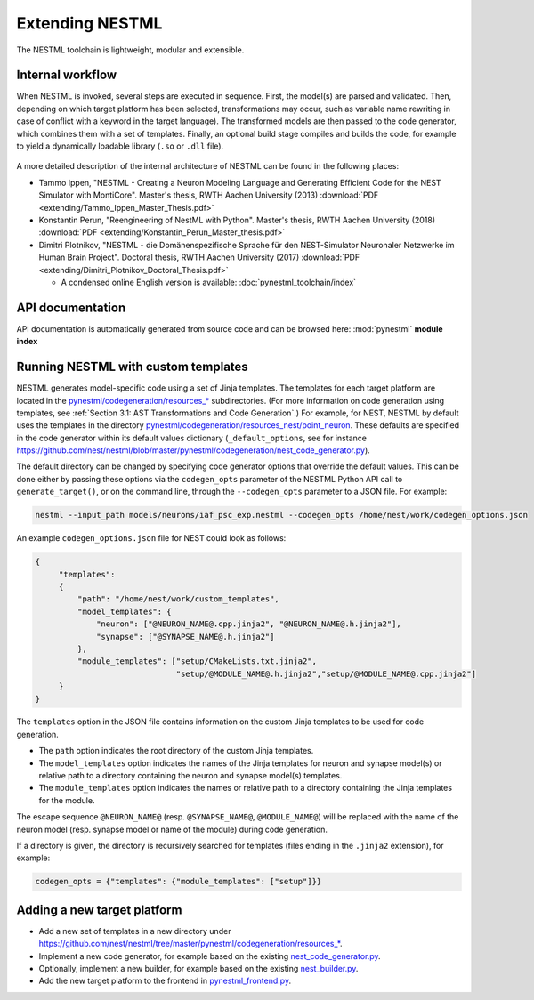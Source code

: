 Extending NESTML
################

The NESTML toolchain is lightweight, modular and extensible.


Internal workflow
-----------------

When NESTML is invoked, several steps are executed in sequence. First, the model(s) are parsed and validated. Then, depending on which target platform has been selected, transformations may occur, such as variable name rewriting in case of conflict with a keyword in the target language). The transformed models are then passed to the code generator, which combines them with a set of templates. Finally, an optional build stage compiles and builds the code, for example to yield a dynamically loadable library (``.so`` or ``.dll`` file).

.. figure:: https://raw.githubusercontent.com/nest/nestml/master/doc/fig/internal_workflow.png
   :alt: NESTML model(s) → Parsing and validation → Transform → (+ Templates) → Generate code (and build) → Executable (binary) code

A more detailed description of the internal architecture of NESTML can be found in the following places:

* Tammo Ippen, "NESTML - Creating a Neuron Modeling Language and Generating Efficient Code for the NEST Simulator with MontiCore". Master's thesis, RWTH Aachen University (2013) :download:`PDF <extending/Tammo_Ippen_Master_Thesis.pdf>`
* Konstantin Perun, "Reengineering of NestML with Python". Master's thesis, RWTH Aachen University (2018) :download:`PDF <extending/Konstantin_Perun_Master_thesis.pdf>`
* Dimitri Plotnikov, "NESTML - die Domänenspezifische Sprache für den NEST-Simulator Neuronaler Netzwerke im Human Brain Project". Doctoral thesis, RWTH Aachen University (2017) :download:`PDF <extending/Dimitri_Plotnikov_Doctoral_Thesis.pdf>`

  * A condensed online English version is available: :doc:`pynestml_toolchain/index`


API documentation
-----------------

API documentation is automatically generated from source code and can be browsed here: :mod:`pynestml` **module index**


Running NESTML with custom templates
------------------------------------

NESTML generates model-specific code using a set of Jinja templates. The templates for each target platform are located in the `pynestml/codegeneration/resources_* <https://github.com/nest/nestml/tree/master/pynestml/codegeneration>`__ subdirectories. (For more information on code generation using templates, see :ref:`Section 3.1: AST Transformations and Code Generation`.) For example, for NEST, NESTML by default uses the templates in the directory `pynestml/codegeneration/resources_nest/point_neuron <https://github.com/nest/nestml/tree/master/pynestml/codegeneration/resources_nest/point_neuron>`__. These defaults are specified in the code generator within its default values dictionary (``_default_options``, see for instance https://github.com/nest/nestml/blob/master/pynestml/codegeneration/nest_code_generator.py).

The default directory can be changed by specifying code generator options that override the default values. This can be done either by passing these options via the ``codegen_opts`` parameter of the NESTML Python API call to ``generate_target()``, or on the command line, through the ``--codegen_opts`` parameter to a JSON file. For example:

.. code-block:: bash

   nestml --input_path models/neurons/iaf_psc_exp.nestml --codegen_opts /home/nest/work/codegen_options.json

An example ``codegen_options.json`` file for NEST could look as follows:

.. code-block:: json

   {
        "templates":
        {
            "path": "/home/nest/work/custom_templates",
            "model_templates": {
                "neuron": ["@NEURON_NAME@.cpp.jinja2", "@NEURON_NAME@.h.jinja2"],
                "synapse": ["@SYNAPSE_NAME@.h.jinja2"]
            },
            "module_templates": ["setup/CMakeLists.txt.jinja2",
                                 "setup/@MODULE_NAME@.h.jinja2","setup/@MODULE_NAME@.cpp.jinja2"]
        }
   }

The ``templates`` option in the JSON file contains information on the custom Jinja templates to be used for code generation.

* The ``path`` option indicates the root directory of the custom Jinja templates.
* The ``model_templates`` option indicates the names of the Jinja templates for neuron and synapse model(s) or relative path to a directory containing the neuron and synapse model(s) templates.
* The ``module_templates`` option indicates the names or relative path to a directory containing the Jinja templates for the module.

The escape sequence ``@NEURON_NAME@`` (resp. ``@SYNAPSE_NAME@``, ``@MODULE_NAME@``) will be replaced with the name of the neuron model (resp. synapse model or name of the module) during code generation.

If a directory is given, the directory is recursively searched for templates (files ending in the ``.jinja2`` extension), for example:

.. code-block:: python

   codegen_opts = {"templates": {"module_templates": ["setup"]}}


Adding a new target platform
----------------------------

* Add a new set of templates in a new directory under `https://github.com/nest/nestml/tree/master/pynestml/codegeneration/resources_* <https://github.com/nest/nestml/tree/master/pynestml/codegeneration>`__.
* Implement a new code generator, for example based on the existing `nest_code_generator.py <https://github.com/nest/nestml/tree/master/pynestml/codegeneration/nest_code_generator.py>`_.
* Optionally, implement a new builder, for example based on the existing `nest_builder.py <https://github.com/nest/nestml/tree/master/pynestml/codegeneration/nest_builder.py>`_.
* Add the new target platform to the frontend in `pynestml_frontend.py <https://github.com/nest/nestml/blob/master/pynestml/frontend/pynestml_frontend.py>`__.
